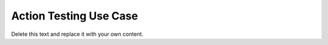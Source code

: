 Action Testing Use Case
=======================

Delete this text and replace it with your own content.
